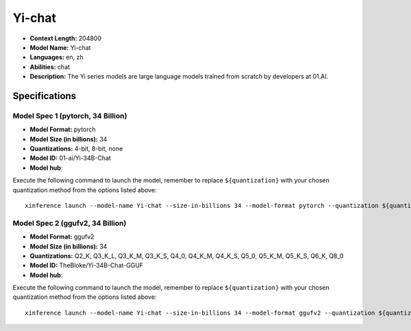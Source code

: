 .. _models_llm_yi-chat:

========================================
Yi-chat
========================================

- **Context Length:** 204800
- **Model Name:** Yi-chat
- **Languages:** en, zh
- **Abilities:** chat
- **Description:** The Yi series models are large language models trained from scratch by developers at 01.AI.

Specifications
^^^^^^^^^^^^^^


Model Spec 1 (pytorch, 34 Billion)
++++++++++++++++++++++++++++++++++++++++

- **Model Format:** pytorch
- **Model Size (in billions):** 34
- **Quantizations:** 4-bit, 8-bit, none
- **Model ID:** 01-ai/Yi-34B-Chat
- **Model hub**: 

Execute the following command to launch the model, remember to replace ``${quantization}`` with your
chosen quantization method from the options listed above::

   xinference launch --model-name Yi-chat --size-in-billions 34 --model-format pytorch --quantization ${quantization}


Model Spec 2 (ggufv2, 34 Billion)
++++++++++++++++++++++++++++++++++++++++

- **Model Format:** ggufv2
- **Model Size (in billions):** 34
- **Quantizations:** Q2_K, Q3_K_L, Q3_K_M, Q3_K_S, Q4_0, Q4_K_M, Q4_K_S, Q5_0, Q5_K_M, Q5_K_S, Q6_K, Q8_0
- **Model ID:** TheBloke/Yi-34B-Chat-GGUF
- **Model hub**: 

Execute the following command to launch the model, remember to replace ``${quantization}`` with your
chosen quantization method from the options listed above::

   xinference launch --model-name Yi-chat --size-in-billions 34 --model-format ggufv2 --quantization ${quantization}

